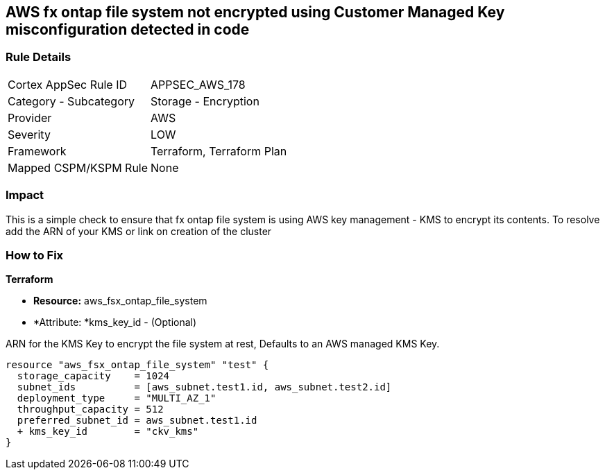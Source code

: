 == AWS fx ontap file system not encrypted using Customer Managed Key misconfiguration detected in code


=== Rule Details

[cols="1,2"]
|===
|Cortex AppSec Rule ID |APPSEC_AWS_178
|Category - Subcategory |Storage - Encryption
|Provider |AWS
|Severity |LOW
|Framework |Terraform, Terraform Plan
|Mapped CSPM/KSPM Rule |None
|===
 


=== Impact
This is a simple check to ensure that  fx ontap file system is using AWS key management - KMS to encrypt its contents.
To resolve add the ARN of your KMS or link on creation of the cluster

=== How to Fix


*Terraform* 


* *Resource:* aws_fsx_ontap_file_system 
* *Attribute: *kms_key_id - (Optional)

ARN for the KMS Key to encrypt the file system at rest, Defaults to an AWS managed KMS Key.


[source,go]
----
resource "aws_fsx_ontap_file_system" "test" {
  storage_capacity    = 1024
  subnet_ids          = [aws_subnet.test1.id, aws_subnet.test2.id]
  deployment_type     = "MULTI_AZ_1"
  throughput_capacity = 512
  preferred_subnet_id = aws_subnet.test1.id
  + kms_key_id        = "ckv_kms"
}
----
